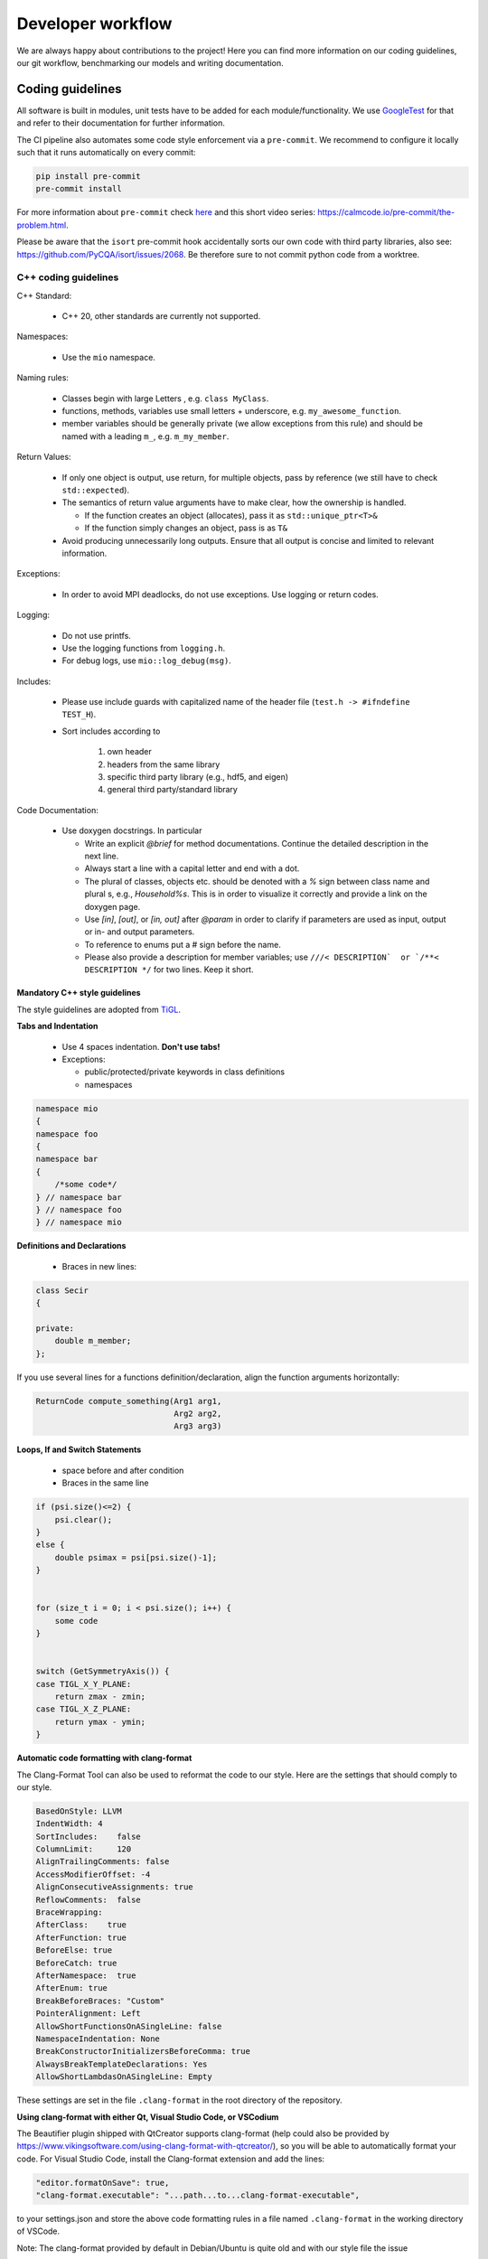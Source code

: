 Developer workflow
========================

We are always happy about contributions to the project! Here you can find more information on our coding guidelines, our git workflow, benchmarking our models and writing documentation. 

Coding guidelines
---------------------

All software is built in modules, unit tests have to be added for each module/functionality. We use  `GoogleTest <https://google.github.io/googletest/>`_ for that
and refer to their documentation for further information.

The CI pipeline also automates some code style enforcement via a ``pre-commit``.
We recommend to configure it locally such that it runs automatically on every commit:

.. code:: bash

    pip install pre-commit
    pre-commit install


For more information about ``pre-commit`` check `here <https://docs.pymc.io/en/latest/contributing/python_style.html>`_ and this short video series: https://calmcode.io/pre-commit/the-problem.html.

Please be aware that the ``isort`` pre-commit hook accidentally sorts our own code with third party libraries, also see: https://github.com/PyCQA/isort/issues/2068. Be therefore sure to not commit python code from a worktree.


C++ coding guidelines
~~~~~~~~~~~~~~~~~~~~~



C++ Standard:

 - C++ 20, other standards are currently not supported.

Namespaces:

  - Use the ``mio`` namespace. 

Naming rules:

  - Classes begin with large Letters , e.g. ``class MyClass``.
  - functions, methods, variables use small letters + underscore, e.g. ``my_awesome_function``.
  - member variables should be generally private (we allow exceptions from this rule) and should be named with a leading ``m_``, e.g. ``m_my_member``.

Return Values:

  - If only one object is output, use return, for multiple objects, pass by reference (we still have to check ``std::expected``).
  - The semantics of return value arguments have to make clear, how the ownership is handled.

    - If the function creates an object (allocates), pass it as ``std::unique_ptr<T>&``
    - If the function simply changes an object, pass is as ``T&``

  - Avoid producing unnecessarily long outputs. Ensure that all output is concise and limited to relevant information.

Exceptions:

  - In order to avoid MPI deadlocks, do not use exceptions. Use logging or return codes.

Logging:

  - Do not use printfs.
  - Use the logging functions from ``logging.h``.
  - For debug logs, use ``mio::log_debug(msg)``.

Includes:

  - Please use include guards with capitalized name of the header file (``test.h -> #ifndefine TEST_H``).
  - Sort includes according to

     1. own header
     2. headers from the same library
     3. specific third party library (e.g., hdf5, and eigen)
     4. general third party/standard library


Code Documentation:

  - Use doxygen docstrings. In particular
  
    - Write an explicit `@brief` for method documentations. Continue the detailed description in the next line.
    - Always start a line with a capital letter and end with a dot.
    - The plural of classes, objects etc. should be denoted with a `%` sign between class name and plural s, e.g., `Household%s`. This is in order to visualize it correctly and provide a link on the doxygen page.
    - Use `[in]`, `[out]`, or `[in, out]` after `@param` in order to clarify if parameters are used as input, output or in- and output parameters.
    - To reference to enums put a # sign before the name.
    - Please also provide a description for member variables; use ``///< DESCRIPTION`  or `/**< DESCRIPTION */`` for two lines. Keep it short.


Mandatory C++ style guidelines
^^^^^^^^^^^^^^^^^^^^^^^^^^^^^^^^^^

The style guidelines are adopted from `TiGL <https://github.com/DLR-SC/tigl>`_.


**Tabs and Indentation**

 - Use 4 spaces indentation. **Don't use tabs!**
 - Exceptions:

   - public/protected/private keywords in class definitions
   - namespaces

.. code:: cpp

    namespace mio
    {
    namespace foo
    {
    namespace bar 
    {
        /*some code*/
    } // namespace bar
    } // namespace foo
    } // namespace mio

**Definitions and Declarations**

 - Braces in new lines:

.. code:: cpp

    class Secir
    {

    private:
        double m_member;
    };

If you use several lines for a functions definition/declaration, align the function arguments horizontally:

.. code:: cpp

    ReturnCode compute_something(Arg1 arg1,
                                 Arg2 arg2,
                                 Arg3 arg3)


**Loops, If and Switch Statements**

 - space before and after condition
 - Braces in the same line

.. code:: cpp

    if (psi.size()<=2) {
        psi.clear();
    }
    else {
        double psimax = psi[psi.size()-1];
    }


    for (size_t i = 0; i < psi.size(); i++) {
        some code
    }


    switch (GetSymmetryAxis()) {
    case TIGL_X_Y_PLANE:
        return zmax - zmin;
    case TIGL_X_Z_PLANE:
        return ymax - ymin;
    }


**Automatic code formatting with clang-format**

The Clang-Format Tool can also be used to reformat the code to our style. Here are the settings that should comply to our style.

.. code::

    BasedOnStyle: LLVM
    IndentWidth: 4
    SortIncludes:    false
    ColumnLimit:     120
    AlignTrailingComments: false
    AccessModifierOffset: -4
    AlignConsecutiveAssignments: true
    ReflowComments:  false
    BraceWrapping:   
    AfterClass:    true
    AfterFunction: true
    BeforeElse: true
    BeforeCatch: true
    AfterNamespace:  true
    AfterEnum: true
    BreakBeforeBraces: "Custom"
    PointerAlignment: Left
    AllowShortFunctionsOnASingleLine: false
    NamespaceIndentation: None
    BreakConstructorInitializersBeforeComma: true
    AlwaysBreakTemplateDeclarations: Yes
    AllowShortLambdasOnASingleLine: Empty


These settings are set in the file ``.clang-format`` in the root directory of the repository. 

**Using clang-format with either Qt, Visual Studio Code, or VSCodium**

The Beautifier plugin shipped with QtCreator supports clang-format (help could also be provided by https://www.vikingsoftware.com/using-clang-format-with-qtcreator/), so you will be able to automatically format your code. For Visual Studio Code, install the Clang-format extension and add the lines:

.. code:: 

    "editor.formatOnSave": true,
    "clang-format.executable": "...path...to...clang-format-executable",

to your settings.json and store the above code formatting rules in a file named ``.clang-format`` in the working directory of VSCode.

Note: The clang-format provided by default in Debian/Ubuntu is quite old and with our style file the issue

.. code:: bash

    YAML:21:34: error: invalid boolean
    AlwaysBreakTemplateDeclarations: Yes
                                    ^~~
    Error reading PATH/.clang-format: Invalid argument


might appear. In that case, update ``clang-format`` or install a newer version (e.g. ``clang-format-10``) manually and point to its executable.


Python coding guidelines
~~~~~~~~~~~~~~~~~~~~~~~~~~~~~~~~~~~~~~~

Please follow the `PEP 8 -- Style Guide for Python. <https://www.python.org/dev/peps/pep-0008/>`_.


**Note on maximum line length**

If using autopep8, e.g., of the Python plugin for Visual Studio Code or VSCodium, maximum length might not be correctly applied. In this case, add

.. code::

    "python.formatting.autopep8Args": ["--max-line-length", "79", "--experimental"]

to your corresponding ``settings.json``.


**Docstrings**

Docstrings in Python should be added for every function, as detailed in the C++ coding guidelines. However, the syntax is slightly different than for C++ code. An overview and examples can be found at https://sphinx-rtd-tutorial.readthedocs.io/en/latest/docstrings.html. 

Figure colors and settings
~~~~~~~~~~~~~~~~~~~~~~~~~~~~~~~~~~~~~~~

In order to ensure that figures in the documentation and in the code have a consistent look, we use the following settings:

**Default color scheme**

- For figures in the documentation, we usually use the `matplotlib <https://matplotlib.org/>`_ library. 
- The default color cycle is set to the `Set1 <https://matplotlib.org/stable/tutorials/colors/colormaps.html#Qualitative>`_ colormap.

**Colorblind-friendly alternatives**

For better accessibility and when creating figures with many categories, consider using colorblind-friendly alternatives:

- Use the `tab10 <https://matplotlib.org/stable/tutorials/colors/colormaps.html>`_ colormap for up to 10 distinct categories
- For sequential data, prefer `viridis <https://matplotlib.org/stable/tutorials/colors/colormaps.html>`_, `plasma`, or `cividis` colormaps
- For diverging data, use `RdBu <https://matplotlib.org/stable/tutorials/colors/colormaps.html>`_ or `RdYlBu` colormaps
- Avoid using red-green color combinations without additional visual cues (patterns, shapes, etc.)

**General figure guidelines**

- Use consistent font sizes across all figures (typically 10-12pt for labels, 8-10pt for tick labels)
- Ensure sufficient contrast between colors and background
- Add appropriate legends and axis labels with units
- For line plots with multiple series, vary both color and line style (solid, dashed, dotted) for better distinction
- When possible, test figures with a colorblind simulator to ensure accessibility

Git workflow
----------------------

General
~~~~~~~~~~~~

- There is a main but no release or develop branch. The main branch is always stable and the latest release can be found as a tagged commit on the main branch. Stable means that all tests pass.
- All actual work is done in task branches, regardless of whether it's a feature, a bugfix, or a performance analysis.
- Task branches are generally created from the main branch.
- Please **never rebase** your branches, **always use merging** (with the main or other changes) such that committed changes can be followed in the history. There will be a squashed commit when the changes are added to the main branch.
- The name of a task branch satisfies the following template: ``issueId-issueName``.
- Each commit must have a meaningful commit message.
- In general, we should try to keep the branches working. However, if you need to commit a non-working change, please begin the commit message with ``[ci skip] non-working`` for the following reasons:
  
  - Nobody attempts to checkout this commit with the assumption it would work.
  - ``[ci skip]`` prevents the CI from running.

- If we release a new version of the software, we create a tag for the version on the main branch.
- Please keep all issue-related communication within the issue or pull request.

Software development in sprints
~~~~~~~~~~~~~~~~~~~~~~~~~~~~~~~~~~~~~~~~~~~~~~~~~~~~~~~~~~~~~~~~~~~~~~~~~

The software development process is inspired by `Scrum <https://en.wikipedia.org/wiki/Scrum_(software_development)>`_ and the development of the core developers is organized in sprints. The rules below only partially apply to external (non-core) contributors.

**General**


- A sprint is a temporally limited cycle of a fixed time, in our case **three** weeks.
- The scope of work will be defined in a sprint meeting where work is related to issues.
- MEmilio-related issues are categorized in three different classes: agent-based modeling, equation-based modeling and MEmilio: data, tools and more. If a clear categorization is not possible, issues may be assigned to more than one class.
- Sprints are organized via the new GitHub Project boards: https://github.com/DLR-SC/memilio/projects.

**Procedure**

- At the latest in the morning *before* every sprint meeting, all developers are encouraged to think about which issues should be processed in the upcoming sprint, regardless of whether those issues are tasks for oneself or someone else. Therefore, those issues are marked with the upcoming project. Every developer should put the issues they want to work on or request others to work on in the "SprintBacklog" and attribute them with the next sprint number.
- Shortly before the meeting, **every** developer should already look at the project issues and think about the time needed for realization.
- In the meeting, we go through the different issues and clarify questions and comments.

**New Tasks**

- For every single programming task, bug report, discussion item etc., open a new issue.
- Every issue should contain a detailed description of the task and subtasks understandable for all developers in the project.
- A new issue has no status label. Additional labels should be appended, see the label list below. At this point, it is not necessary to assign it to someone.
- Every issue should be tagged with at least one of the projects, if possible.
- Tasks (issues) which are attributed to a sprint are tracked in an `issue board <https://github.com/DLR-SC/memilio/projects>`_ found under "Projects".

**Working on an Issue**


- When you start working on an issue, make sure it is attributed to the current sprint.
- Then, assign it to yourself and move it into the column "In Progress" or change the label to ``status::in progress``. If code changes are involved, create a branch. If you are working with a partner, mention the partner in the issue description. The assignee is responsible for the ticket.
- You should only work on one ticket at a time. It shouldn't happen that two tickets are "In Progress" at the same time.
- If you completed the issue, set the pull request to "Ready for Review". Check that all coding requirements of the author (automatically added as checkboxes) are met. Assign the pull request to the person who should review your work and move the issue into the column "in review" or change the status to ``status::in review``.

**Review**


- The task of the reviewer is to check the code for correctness, compliance with the coding guidelines, completeness, quality, etc.
- If the review has finished and there are complaints, the issue is moved to ``status::in progress`` again, reassigned to the original assignee, and the threads must be resolved. Add the ``WIP`` tag to the merge request again.
- If the reviewer approves the work, the new code can be merged and the issue is automatically "Closed".
- The reviewer is allowed to make small changes in the comments or documentation, e.g., remove typos. Also, small changes such as adding/deleting spaces or empty lines can be made directly by the reviewer to speed up the process.
- For all other changes concerning the code and its functionality, the reviewer has to write a comment or make a suggestion which then goes back to the developer (see above).

**Authors and Contributions**


To honor original authors as well as reviewers and their suggestions, reviewers should be added as co-authors when merging a pull request. To do so, add the following line(s) at the end of the commit message:

.. code-block:: text

    COMMIT_MSG

    Co-authored-by: NAME <ADDRESS@XYZ.COM>

**Label List**


The full list of labels that should be used to identify issues can be found at: https://github.com/DLR-SC/memilio/labels


Documentation
--------------------

The documentation uses `Sphinx <https://www.sphinx-doc.org/en/master/>`_ and is written in reStructuredText, that uses a 
slightly different syntax than Markdown. A documentation can be found `here <https://www.sphinx-doc.org/en/master/usage/restructuredtext/index.html>`_.
This online documentation is generated using `ReadTheDocs <https://readthedocs.org/>`_ and is automatically updated when 
a pull request is merged into the main branch. Thus, we require you to build the documentation locally to test changes.


Please make sure to have a working python environment with a python version that is compatible with 
our :doc:`memilio-python packages <python/python_packages>` as well as 
all packages listed in ``docs/requirements.txt`` and `doxygen <https://doxygen.nl/>`_ installed.

First generate the doxygen output by running 

.. code-block:: bash

    cd docs
    doxygen


In the ``docs/Doxyfile`` (line 736), you can change for which folders the doxygen output should be generated. For faster 
build times while testing we recommend to only use e.g. ``../cpp/models/abm``. **Don't commit this change!**

Then sphinx can be used to build the documentation:

.. code-block:: bash

    make html # alternatively: sphinx-build source html

The generated documentation can be found in ``docs/build/html`` (``docs/source/html`` if built without make).
